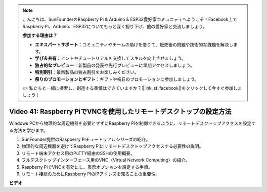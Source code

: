 .. note::

    こんにちは、SunFounderのRaspberry Pi & Arduino & ESP32愛好家コミュニティへようこそ！Facebook上でRaspberry Pi、Arduino、ESP32についてもっと深く掘り下げ、他の愛好家と交流しましょう。

    **参加する理由は？**

    - **エキスパートサポート**：コミュニティやチームの助けを借りて、販売後の問題や技術的な課題を解決します。
    - **学び＆共有**：ヒントやチュートリアルを交換してスキルを向上させましょう。
    - **独占的なプレビュー**：新製品の発表や先行プレビューに早期アクセスしましょう。
    - **特別割引**：最新製品の独占割引をお楽しみください。
    - **祭りのプロモーションとギフト**：ギフトや祝日のプロモーションに参加しましょう。

    👉 私たちと一緒に探索し、創造する準備はできていますか？[|link_sf_facebook|]をクリックして今すぐ参加しましょう！

Video 41: Raspberry PiでVNCを使用したリモートデスクトップの設定方法
=======================================================================================

Windows PCから物理的な周辺機器を必要とせずにRaspberry Piを制御できるように、リモートデスクトップアクセスを設定する方法を学びます。

1. SunFounder提供のRaspberry Piチュートリアルシリーズの紹介。
2. 物理的な周辺機器を避けてRaspberry Piにリモートデスクトップアクセスする必要性の説明。
3. リモート端末アクセス用のPuTTY経由のSSHの使用概要。
4. フルデスクトップインターフェース用のVNC（Virtual Network Computing）の紹介。
5. Raspberry PiでVNCを有効にし、表示オプションを設定する手順。
6. リモート接続のためにRaspberry PiのIPアドレスを知ることの重要性。

**ビデオ**

.. raw:: html

    <iframe width="700" height="500" src="https://www.youtube.com/embed/DKwpOTzPP_A?si=JjNeSuAUwsGps1ed" title="YouTube video player" frameborder="0" allow="accelerometer; autoplay; clipboard-write; encrypted-media; gyroscope; picture-in-picture; web-share" allowfullscreen></iframe>
